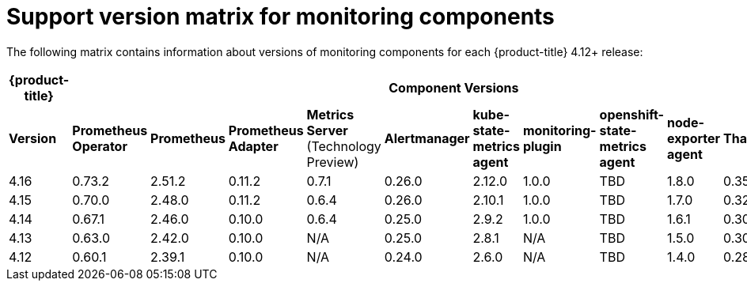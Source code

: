 // Module included in the following assemblies:
//
// * observability/monitoring/configuring-the-monitoring-stack.adoc

:_mod-docs-content-type: REFERENCE
[id="support-version-matrix-for-monitoring-components_{context}"]
= Support version matrix for monitoring components

The following matrix contains information about versions of monitoring components for each {product-title} 4.12+ release:

|===
|*{product-title}* 11+|*Component Versions*

|*Version* |*Prometheus Operator* |*Prometheus*  |*Prometheus Adapter* |*Metrics Server* (Technology Preview) |*Alertmanager* |*kube-state-metrics agent* |*monitoring-plugin* |*openshift-state-metrics agent* |*node-exporter agent* |*Thanos* |*Telemeter Client*

|4.16 |0.73.2 |2.51.2 |0.11.2 |0.7.1 |0.26.0 |2.12.0 |1.0.0 |TBD |1.8.0 |0.35.0 |TBD 

|4.15 |0.70.0 |2.48.0 |0.11.2 |0.6.4 |0.26.0 |2.10.1 |1.0.0 |TBD |1.7.0 |0.32.5 | TBD 

|4.14 |0.67.1 |2.46.0 |0.10.0 |0.6.4 |0.25.0 |2.9.2 |1.0.0 |TBD |1.6.1 |0.30.2 | TBD 

|4.13 |0.63.0 |2.42.0 |0.10.0 |N/A |0.25.0 |2.8.1 |N/A |TBD |1.5.0 |0.30.2 | TBD 

|4.12 |0.60.1 |2.39.1 |0.10.0 |N/A |0.24.0 |2.6.0 |N/A |TBD |1.4.0 |0.28.1 | TBD 
|===
